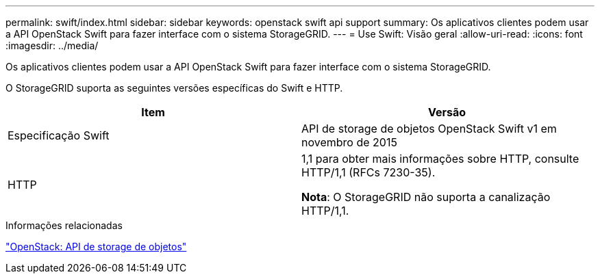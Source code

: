 ---
permalink: swift/index.html 
sidebar: sidebar 
keywords: openstack swift api support 
summary: Os aplicativos clientes podem usar a API OpenStack Swift para fazer interface com o sistema StorageGRID. 
---
= Use Swift: Visão geral
:allow-uri-read: 
:icons: font
:imagesdir: ../media/


[role="lead"]
Os aplicativos clientes podem usar a API OpenStack Swift para fazer interface com o sistema StorageGRID.

O StorageGRID suporta as seguintes versões específicas do Swift e HTTP.

|===
| Item | Versão 


 a| 
Especificação Swift
 a| 
API de storage de objetos OpenStack Swift v1 em novembro de 2015



 a| 
HTTP
 a| 
1,1 para obter mais informações sobre HTTP, consulte HTTP/1,1 (RFCs 7230-35).

*Nota*: O StorageGRID não suporta a canalização HTTP/1,1.

|===
.Informações relacionadas
http://docs.openstack.org/developer/swift/api/object_api_v1_overview.html["OpenStack: API de storage de objetos"^]
